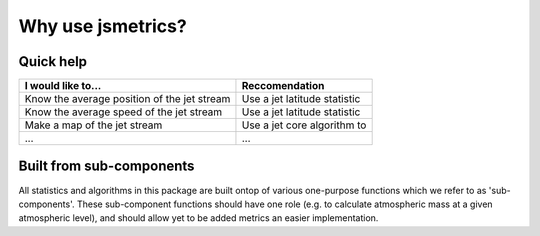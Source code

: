 ====================
Why use jsmetrics?
====================


Quick help
------------------------
.. table::
   :align: left
   :widths: auto
   
   ======================================================= ===============================================
   I would like to...                                      Reccomendation 
   ======================================================= ===============================================
   Know the average position of the jet stream             Use a jet latitude statistic
   Know the average speed of the jet stream                Use a jet latitude statistic
   Make a map of the jet stream                            Use a jet core algorithm to   
   ...                                                     ...
   ======================================================= ===============================================
 

Built from sub-components
----------------------------
All statistics and algorithms in this package are built ontop of various one-purpose functions which we refer to as 'sub-components'. 
These sub-component functions should have one role (e.g. to calculate atmospheric mass at a given atmospheric level), and should allow yet to be added metrics an easier implementation.
 

